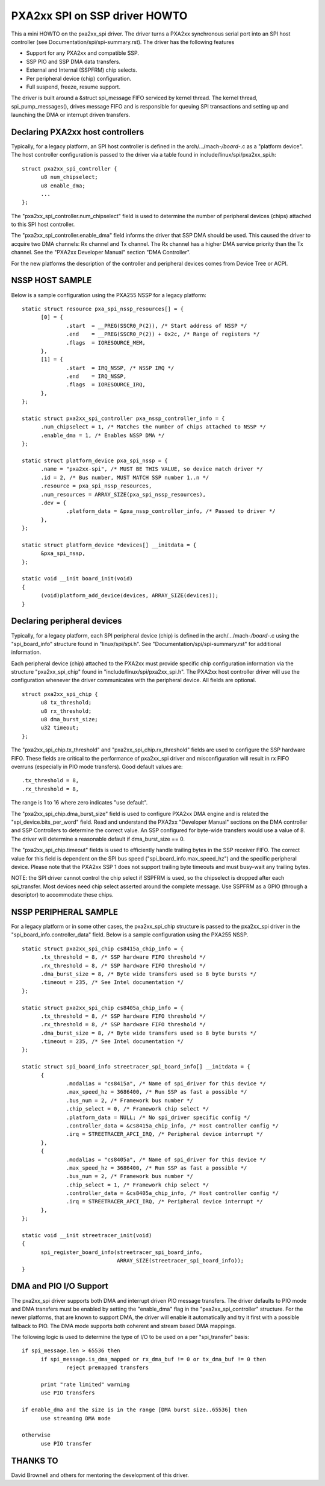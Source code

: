 ==============================
PXA2xx SPI on SSP driver HOWTO
==============================

This a mini HOWTO on the pxa2xx_spi driver. The driver turns a PXA2xx
synchronous serial port into an SPI host controller
(see Documentation/spi/spi-summary.rst). The driver has the following features

- Support for any PXA2xx and compatible SSP.
- SSP PIO and SSP DMA data transfers.
- External and Internal (SSPFRM) chip selects.
- Per peripheral device (chip) configuration.
- Full suspend, freeze, resume support.

The driver is built around a &struct spi_message FIFO serviced by kernel
thread. The kernel thread, spi_pump_messages(), drives message FIFO and
is responsible for queuing SPI transactions and setting up and launching
the DMA or interrupt driven transfers.

Declaring PXA2xx host controllers
---------------------------------
Typically, for a legacy platform, an SPI host controller is defined in the
arch/.../mach-*/board-*.c as a "platform device". The host controller configuration
is passed to the driver via a table found in include/linux/spi/pxa2xx_spi.h::

  struct pxa2xx_spi_controller {
	u8 num_chipselect;
	u8 enable_dma;
	...
  };

The "pxa2xx_spi_controller.num_chipselect" field is used to determine the number of
peripheral devices (chips) attached to this SPI host controller.

The "pxa2xx_spi_controller.enable_dma" field informs the driver that SSP DMA should
be used. This caused the driver to acquire two DMA channels: Rx channel and
Tx channel. The Rx channel has a higher DMA service priority than the Tx channel.
See the "PXA2xx Developer Manual" section "DMA Controller".

For the new platforms the description of the controller and peripheral devices
comes from Device Tree or ACPI.

NSSP HOST SAMPLE
----------------
Below is a sample configuration using the PXA255 NSSP for a legacy platform::

  static struct resource pxa_spi_nssp_resources[] = {
	[0] = {
		.start	= __PREG(SSCR0_P(2)), /* Start address of NSSP */
		.end	= __PREG(SSCR0_P(2)) + 0x2c, /* Range of registers */
		.flags	= IORESOURCE_MEM,
	},
	[1] = {
		.start	= IRQ_NSSP, /* NSSP IRQ */
		.end	= IRQ_NSSP,
		.flags	= IORESOURCE_IRQ,
	},
  };

  static struct pxa2xx_spi_controller pxa_nssp_controller_info = {
	.num_chipselect = 1, /* Matches the number of chips attached to NSSP */
	.enable_dma = 1, /* Enables NSSP DMA */
  };

  static struct platform_device pxa_spi_nssp = {
	.name = "pxa2xx-spi", /* MUST BE THIS VALUE, so device match driver */
	.id = 2, /* Bus number, MUST MATCH SSP number 1..n */
	.resource = pxa_spi_nssp_resources,
	.num_resources = ARRAY_SIZE(pxa_spi_nssp_resources),
	.dev = {
		.platform_data = &pxa_nssp_controller_info, /* Passed to driver */
	},
  };

  static struct platform_device *devices[] __initdata = {
	&pxa_spi_nssp,
  };

  static void __init board_init(void)
  {
	(void)platform_add_device(devices, ARRAY_SIZE(devices));
  }

Declaring peripheral devices
----------------------------
Typically, for a legacy platform, each SPI peripheral device (chip) is defined in the
arch/.../mach-*/board-*.c using the "spi_board_info" structure found in
"linux/spi/spi.h". See "Documentation/spi/spi-summary.rst" for additional
information.

Each peripheral device (chip) attached to the PXA2xx must provide specific chip configuration
information via the structure "pxa2xx_spi_chip" found in
"include/linux/spi/pxa2xx_spi.h". The PXA2xx host controller driver will use
the configuration whenever the driver communicates with the peripheral
device. All fields are optional.

::

  struct pxa2xx_spi_chip {
	u8 tx_threshold;
	u8 rx_threshold;
	u8 dma_burst_size;
	u32 timeout;
  };

The "pxa2xx_spi_chip.tx_threshold" and "pxa2xx_spi_chip.rx_threshold" fields are
used to configure the SSP hardware FIFO. These fields are critical to the
performance of pxa2xx_spi driver and misconfiguration will result in rx
FIFO overruns (especially in PIO mode transfers). Good default values are::

	.tx_threshold = 8,
	.rx_threshold = 8,

The range is 1 to 16 where zero indicates "use default".

The "pxa2xx_spi_chip.dma_burst_size" field is used to configure PXA2xx DMA
engine and is related the "spi_device.bits_per_word" field.  Read and understand
the PXA2xx "Developer Manual" sections on the DMA controller and SSP Controllers
to determine the correct value. An SSP configured for byte-wide transfers would
use a value of 8. The driver will determine a reasonable default if
dma_burst_size == 0.

The "pxa2xx_spi_chip.timeout" fields is used to efficiently handle
trailing bytes in the SSP receiver FIFO. The correct value for this field is
dependent on the SPI bus speed ("spi_board_info.max_speed_hz") and the specific
peripheral device. Please note that the PXA2xx SSP 1 does not support trailing byte
timeouts and must busy-wait any trailing bytes.

NOTE: the SPI driver cannot control the chip select if SSPFRM is used, so the
chipselect is dropped after each spi_transfer.  Most devices need chip select
asserted around the complete message. Use SSPFRM as a GPIO (through a descriptor)
to accommodate these chips.


NSSP PERIPHERAL SAMPLE
----------------------
For a legacy platform or in some other cases, the pxa2xx_spi_chip structure
is passed to the pxa2xx_spi driver in the "spi_board_info.controller_data"
field. Below is a sample configuration using the PXA255 NSSP.

::

  static struct pxa2xx_spi_chip cs8415a_chip_info = {
	.tx_threshold = 8, /* SSP hardware FIFO threshold */
	.rx_threshold = 8, /* SSP hardware FIFO threshold */
	.dma_burst_size = 8, /* Byte wide transfers used so 8 byte bursts */
	.timeout = 235, /* See Intel documentation */
  };

  static struct pxa2xx_spi_chip cs8405a_chip_info = {
	.tx_threshold = 8, /* SSP hardware FIFO threshold */
	.rx_threshold = 8, /* SSP hardware FIFO threshold */
	.dma_burst_size = 8, /* Byte wide transfers used so 8 byte bursts */
	.timeout = 235, /* See Intel documentation */
  };

  static struct spi_board_info streetracer_spi_board_info[] __initdata = {
	{
		.modalias = "cs8415a", /* Name of spi_driver for this device */
		.max_speed_hz = 3686400, /* Run SSP as fast a possible */
		.bus_num = 2, /* Framework bus number */
		.chip_select = 0, /* Framework chip select */
		.platform_data = NULL; /* No spi_driver specific config */
		.controller_data = &cs8415a_chip_info, /* Host controller config */
		.irq = STREETRACER_APCI_IRQ, /* Peripheral device interrupt */
	},
	{
		.modalias = "cs8405a", /* Name of spi_driver for this device */
		.max_speed_hz = 3686400, /* Run SSP as fast a possible */
		.bus_num = 2, /* Framework bus number */
		.chip_select = 1, /* Framework chip select */
		.controller_data = &cs8405a_chip_info, /* Host controller config */
		.irq = STREETRACER_APCI_IRQ, /* Peripheral device interrupt */
	},
  };

  static void __init streetracer_init(void)
  {
	spi_register_board_info(streetracer_spi_board_info,
				ARRAY_SIZE(streetracer_spi_board_info));
  }


DMA and PIO I/O Support
-----------------------
The pxa2xx_spi driver supports both DMA and interrupt driven PIO message
transfers.  The driver defaults to PIO mode and DMA transfers must be enabled
by setting the "enable_dma" flag in the "pxa2xx_spi_controller" structure.
For the newer platforms, that are known to support DMA, the driver will enable
it automatically and try it first with a possible fallback to PIO. The DMA
mode supports both coherent and stream based DMA mappings.

The following logic is used to determine the type of I/O to be used on
a per "spi_transfer" basis::

  if spi_message.len > 65536 then
	if spi_message.is_dma_mapped or rx_dma_buf != 0 or tx_dma_buf != 0 then
		reject premapped transfers

	print "rate limited" warning
	use PIO transfers

  if enable_dma and the size is in the range [DMA burst size..65536] then
	use streaming DMA mode

  otherwise
	use PIO transfer

THANKS TO
---------
David Brownell and others for mentoring the development of this driver.

